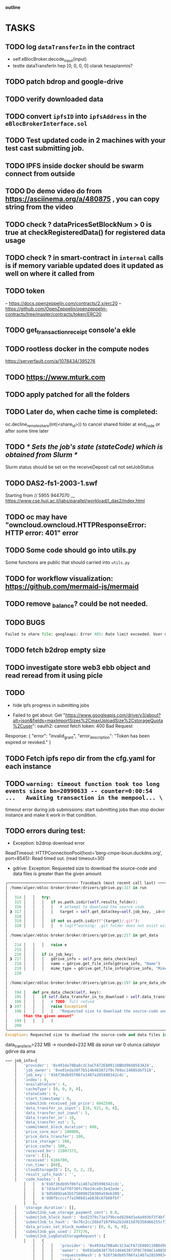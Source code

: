                                    *outline*
* TASKS
** TODO log ~dataTransferIn~ in the contract
- self.eBlocBroker.decode_input(input)
- testte dataTransferIn hep [0, 0, 0, 0] olarak hesaplanmis?
** TODO patch bdrop and google-drive
** TODO verify downloaded data
** TODO convert ~ipfsID~ into ~ipfsAddress~ in the ~eBlocBrokerInterface.sol~
** TODO Test updated code in 2 machines with your test cast submitting job.
** TODO IPFS inside docker should be swarm connect from outside
** TODO Do demo video do from https://asciinema.org/a/480875 , you can copy string from the video
** TODO check ? dataPricesSetBlockNum > 0 is true at checkRegisteredData() for registered data usage
** TODO check ? in smart-contract in ~internal~ calls is if memory variable updated does it updated as well on where it called from
** TODO token
– https://docs.openzeppelin.com/contracts/2.x/erc20
– https://github.com/OpenZeppelin/openzeppelin-contracts/tree/master/contracts/token/ERC20
** TODO get_transaction_receipt console'a ekle
** TODO rootless docker in the compute nodes
https://serverfault.com/a/1078434/395276
** TODO https://www.mturk.com
** TODO apply patched for all the folders
** TODO Later do, when cache time is completed:
   oc.decline_remote_share(int(<share_id>)) to cancel shared folder at
   end_code or after some time later
** TODO /* Sets the job's state (stateCode) which is obtained from Slurm */
Slurm status should be set on the receiveDeposit call not setJobStatus
** TODO DAS2-fs1-2003-1.swf
   Starting from // 5955  9447070
   __ https://www.cse.huji.ac.il/labs/parallel/workload/l_das2/index.html
** TODO oc may have "owncloud.owncloud.HTTPResponseError: HTTP error: 401" error
** TODO Some code should go into utils.py
   Some functıons are public that should carried into ~utils.py~
** TODO for workflow visualization: https://github.com/mermaid-js/mermaid
** TODO remove _balance? could be not needed.
** TODO BUGS
#+begin_src python
Failed to share file: googleapi: Error 403: Rate limit exceeded. User message: "Sorry, you have exceeded your sharing quota.", sharingRateLimitExceeded
#+end_src
** TODO fetch b2drop empty size
** TODO investigate store web3 ebb object and read reread from it using picle
** TODO
+ hide ipfs progress in submitting jobs

+ Failed to get about: Get "https://www.googleapis.com/drive/v3/about?alt=json&fields=maxImportSizes%2CmaxUploadSize%2CstorageQuota%2Cuser": oauth2: cannot fetch token: 400 Bad Request
Response: {
  "error": "invalid_grant",
  "error_description": "Token has been expired or revoked."
}
** TODO Fetch ipfs repo dir from the cfg.yaml for each instance

** TODO =warning: timeout function took too long events since bn=20990633 -- counter=0:00:54 ...   Awaiting transaction in the mempool... \=

timeout error during job submissions: start submitting jobs than stop docker instance and make it
work in that condition.
** TODO errors during test:

- Exception: b2drop download error
ReadTimeout: HTTPConnectionPool(host='berg-cmpe-boun.duckdns.org', port=8545): Read timed out. (read timeout=30)

- gdrive: Exception: Requested size to download the source-code and data files is greater than the given amount
#+begin_src python
╭─────────────────────────────── Traceback (most recent call last) ────────────────────────────────╮
│ /home/alper/ebloc-broker/broker/drivers/gdrive.py:317 in run                                     │
│                                                                                                  │
│   314 │   │   try:                                                                               │
│   315 │   │   │   if os.path.isdir(self.results_folder):                                         │
│   316 │   │   │   │   # attempt to download the source code                                      │
│ ❱ 317 │   │   │   │   target = self.get_data(key=self.job_key, _id=0, is_job_key=True)           │
│   318 │   │   │                                                                                  │
│   319 │   │   │   if not os.path.isdir(f"{target}/.git"):                                        │
│   320 │   │   │   │   # log(f"warning: .git folder does not exist within {target}")              │
│                                                                                                  │
│ /home/alper/ebloc-broker/broker/drivers/gdrive.py:217 in get_data                                │
│                                                                                                  │
│   214 │   │   │   raise e                                                                        │
│   215 │   │                                                                                      │
│   216 │   │   if is_job_key:                                                                     │
│ ❱ 217 │   │   │   gdrive_info = self.pre_data_check(key)                                         │
│   218 │   │   │   name = gdrive.get_file_info(gdrive_info, "Name")                               │
│   219 │   │   │   mime_type = gdrive.get_file_info(gdrive_info, "Mime")                          │
│   220                                                                                            │
│                                                                                                  │
│ /home/alper/ebloc-broker/broker/drivers/gdrive.py:197 in pre_data_check                          │
│                                                                                                  │
│   194 │   def pre_data_check(self, key):                                                         │
│   195 │   │   if self.data_transfer_in_to_download > self.data_transfer_in_requested:            │
│   196 │   │   │   # TODO: full refund                                                            │
│ ❱ 197 │   │   │   raise Exception(                                                               │
│   198 │   │   │   │   "Requested size to download the source-code and data files is greater      │
│       than the given amount"                                                                     │
│   199 │   │   │   )                                                                              │
│   200                                                                                            │
╰──────────────────────────────────────────────────────────────────────────────────────────────────╯
Exception: Requested size to download the source-code and data files is greater than the given amount
#+end_src

data_transfer_in=232 MB -> rounded=232 MB da sorun var 0 olunca calisiyor gdirve da ama

#+begin_src python
==> job_info={
    │   'provider': '0x4934a70Ba8c1C3aCFA72E809118BDd9048563A24',
    │   'job_owner': '0xe01eda38f7b5146463872f0c769ac14885dbf518',
    │   'job_key': '916f36db95f06fa1407a285998342cdc',
    │   'index': 0,
    │   'availableCore': 4,
    │   'cacheType': [0, 0, 0, 0],
    │   'stateCode': 0,
    │   'start_timestamp': 0,
    │   'submitJob_received_job_price': 6042500,
    │   'data_transfer_in_input': [10, 621, 0, 0],
    │   'data_transfer_out_input': 5,
    │   'data_transfer_in': 10,
    │   'data_transfer_out': 5,
    │   'commitment_block_duration': 600,
    │   'price_core_min': 100000,
    │   'price_data_transfer': 100,
    │   'price_storage': 100,
    │   'price_cache': 100,
    │   'received_bn': 21007373,
    │   'core': [1],
    │   'received': 6166700,
    │   'run_time': [60],
    │   'cloudStorageID': [3, 3, 2, 2],
    │   'result_ipfs_hash': '',
    │   'code_hashes': [
        │   │   b'916f36db95f06fa1407a285998342cdc',
        │   │   b'7d3e4f3aff0730fcf6e24ce0c3e42ede',
        │   │   b'9d5d892a63b5758090258300a59eb389',
        │   │   b'dd0fbccccf7a198681ab838c67b68fbf'
        │   ],
    │   'storage_duration': [],
    │   'submitJob_sum_storage_payment_cent': 0.0,
    │   'submitJob_block_hash': '0xd2379c71e379bced8204d1e4a9936f3f4bf1002c0cea8eed017f0b16609f9cee',
    │   'submitJob_tx_hash': '0x76c2cc26bd710799a2b2d815876358d66255cf398cc72f5df53994701be2e564',
    │   'data_prices_set_block_numbers': [0, 0, 0, 0],
    │   'submitJob_gas_used': 277276,
    │   'submitJob_LogDataStorageRequest': [
        │   │   {
            │   │   │   'provider': '0x4934a70Ba8c1C3aCFA72E809118BDd9048563A24',
            │   │   │   'owner': '0xE01eDA38f7b5146463872F0C769AC14885DBF518',
            │   │   │   'requestedHash': b'916f36db95f06fa1407a285998342cdc',
            │   │   │   'paid': 0
            │   │   }
        │   ],
    │   '_LogDataStorageRequest': [0],
    │   'processPayment_bn': 0,
    │   'processPayment_gas_used': 0,
    │   'received_block': [],
    │   'is_cached': {
        │   │   '916f36db95f06fa1407a285998342cdc': False,
        │   │   '7d3e4f3aff0730fcf6e24ce0c3e42ede': False,
        │   │   '9d5d892a63b5758090258300a59eb389': False,
        │   │   'dd0fbccccf7a198681ab838c67b68fbf': False
        │   },


~/ebloc-broker/broker/eblocbroker_scripts/process_payment.py \
          916f36db95f06fa1407a285998342cdc 0 0 2 "" '[3, 3, 2, 2]' 1687811273 232 0 '[1]' '[60]'
#+end_src
** TODO Submit N-nodes workflow as whole(without partitioning) to a provider and make it run.
